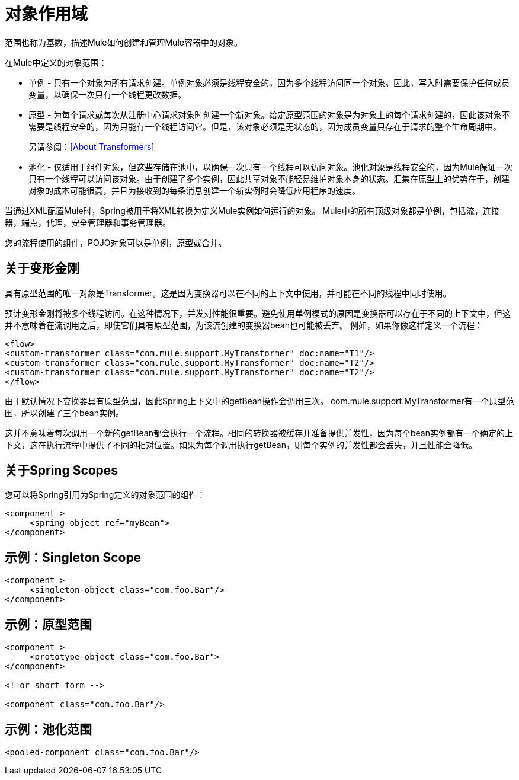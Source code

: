 = 对象作用域
:keywords: anypoint studio, objects, scopes, cardinality

范围也称为基数，描述Mule如何创建和管理Mule容器中的对象。

在Mule中定义的对象范围：

* 单例 - 只有一个对象为所有请求创建。单例对象必须是线程安全的，因为多个线程访问同一个对象。因此，写入时需要保护任何成员变量，以确保一次只有一个线程更改数据。
* 原型 - 为每个请求或每次从注册中心请求对象时创建一个新对象。给定原型范围的对象是为对象上的每个请求创建的，因此该对象不需要是线程安全的，因为只能有一个线程访问它。但是，该对象必须是无状态的，因为成员变量只存在于请求的整个生命周期中。
+
另请参阅：<<About Transformers>>
+
* 池化 - 仅适用于组件对象，但这些存储在池中，以确保一次只有一个线程可以访问对象。池化对象是线程安全的，因为Mule保证一次只有一个线程可以访问该对象。由于创建了多个实例，因此共享对象不能轻易维护对象本身的状态。汇集在原型上的优势在于，创建对象的成本可能很高，并且为接收到的每条消息创建一个新实例时会降低应用程序的速度。

当通过XML配置Mule时，Spring被用于将XML转换为定义Mule实例如何运行的对象。 Mule中的所有顶级对象都是单例，包括流，连接器，端点，代理，安全管理器和事务管理器。

您的流程使用的组件，POJO对象可以是单例，原型或合并。

== 关于变形金刚

具有原型范围的唯一对象是Transformer。这是因为变换器可以在不同的上下文中使用，并可能在不同的线程中同时使用。

预计变形金刚将被多个线程访问。在这种情况下，并发对性能很重要。避免使用单例模式的原因是变换器可以存在于不同的上下文中，但这并不意味着在流调用之后，即使它们具有原型范围，为该流创建的变换器bean也可能被丢弃。
例如，如果你像这样定义一个流程：

[source,xml,linenums]
----
<flow>
<custom-transformer class="com.mule.support.MyTransformer" doc:name="T1"/>
<custom-transformer class="com.mule.support.MyTransformer" doc:name="T2"/>
<custom-transformer class="com.mule.support.MyTransformer" doc:name="T2"/>
</flow>
----

由于默认情况下变换器具有原型范围，因此Spring上下文中的getBean操作会调用三次。 com.mule.support.MyTransformer有一个原型范围，所以创建了三个bean实例。

这并不意味着每次调用一个新的getBean都会执行一个流程。相同的转换器被缓存并准备提供并发性，因为每个bean实例都有一个确定的上下文，这在执行流程中提供了不同的相对位置。如果为每个调用执行getBean，则每个实例的并发性都会丢失，并且性能会降低。

== 关于Spring Scopes

您可以将Spring引用为Spring定义的对象范围的组件：

[source, xml, linenums]
----
<component >
     <spring-object ref="myBean">
</component>
----

== 示例：Singleton Scope

[source, xml, linenums]
----
<component >
     <singleton-object class="com.foo.Bar"/>
</component>
----

== 示例：原型范围

[source, xml, linenums]
----
<component >
     <prototype-object class="com.foo.Bar">
</component>
 
<!—or short form -->
 
<component class="com.foo.Bar"/>
----

== 示例：池化范围

[source, xml]
----
<pooled-component class="com.foo.Bar"/>
----

